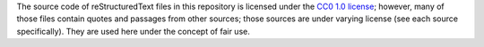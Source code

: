 The source code of reStructuredText files in this repository is licensed under
the `CC0 1.0 license`_; however, many of those files contain quotes and
passages from other sources; those sources are under varying license (see each
source specifically). They are used here under the concept of fair use.

.. _CC0 1.0 license: https://creativecommons.org/share-your-work/public-domain/cc0/
